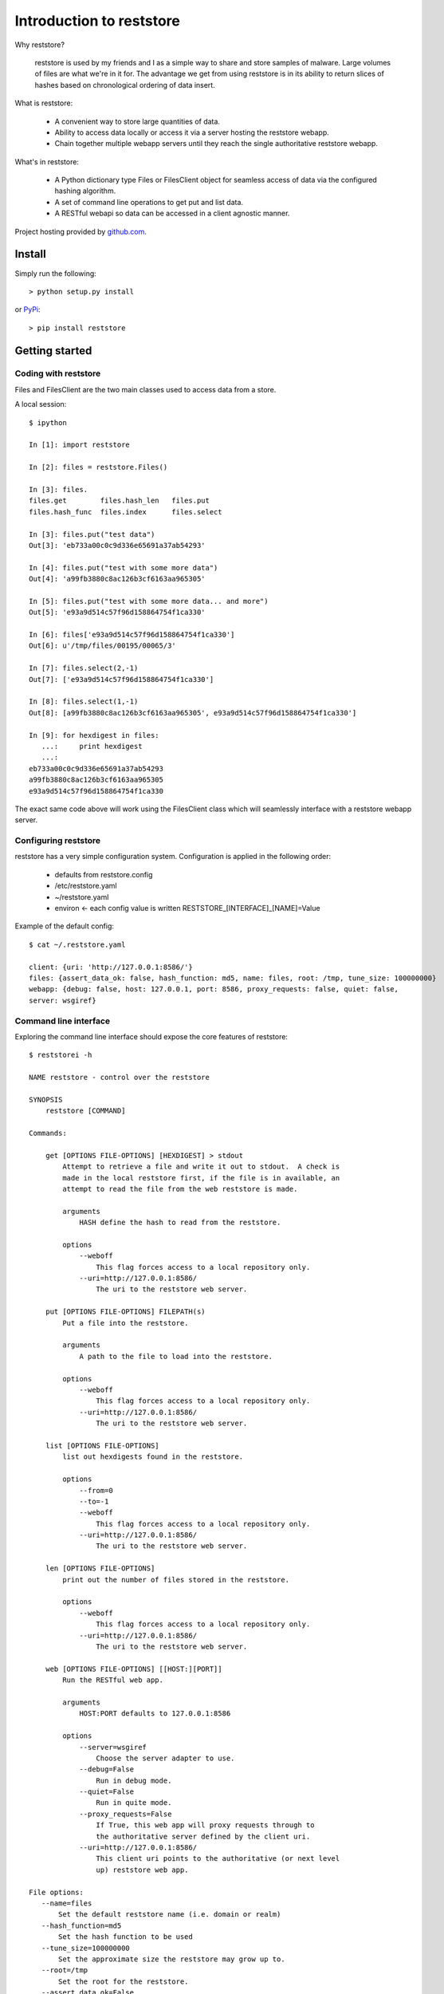 Introduction to reststore 
*************************

Why reststore?

 reststore is used by my friends and I as a simple way to share and store
 samples of malware.  Large volumes of files are what we're in it for.  The
 advantage we get from using reststore is in its ability to return slices 
 of hashes based on chronological ordering of data insert. 
  
What is reststore:

 * A convenient way to store large quantities of data.
 * Ability to access data locally or access it via a server hosting the
   reststore webapp. 
 * Chain together multiple webapp servers until they reach the single
   authoritative reststore webapp.

What's in reststore: 

 * A Python dictionary type Files or FilesClient object for seamless access
   of data via the configured hashing algorithm.
 * A set of command line operations to get put and list data.
 * A RESTful webapi so data can be accessed in a client agnostic manner. 



Project hosting provided by `github.com`_.


Install
=======

Simply run the following::

    > python setup.py install
    
or `PyPi`_:: 

    > pip install reststore
    

Getting started
===============


Coding with reststore
---------------------
Files and FilesClient are the two main classes used to access data from a store.

A local session:: 

 $ ipython

 In [1]: import reststore

 In [2]: files = reststore.Files()

 In [3]: files.
 files.get        files.hash_len   files.put        
 files.hash_func  files.index      files.select     

 In [3]: files.put("test data")
 Out[3]: 'eb733a00c0c9d336e65691a37ab54293'

 In [4]: files.put("test with some more data")
 Out[4]: 'a99fb3880c8ac126b3cf6163aa965305'

 In [5]: files.put("test with some more data... and more")
 Out[5]: 'e93a9d514c57f96d158864754f1ca330'

 In [6]: files['e93a9d514c57f96d158864754f1ca330']
 Out[6]: u'/tmp/files/00195/00065/3'

 In [7]: files.select(2,-1)
 Out[7]: ['e93a9d514c57f96d158864754f1ca330']

 In [8]: files.select(1,-1)
 Out[8]: [a99fb3880c8ac126b3cf6163aa965305', e93a9d514c57f96d158864754f1ca330']

 In [9]: for hexdigest in files:
    ...:     print hexdigest 
    ...:     
 eb733a00c0c9d336e65691a37ab54293
 a99fb3880c8ac126b3cf6163aa965305
 e93a9d514c57f96d158864754f1ca330

The exact same code above will work using the FilesClient class which will
seamlessly interface with a reststore webapp server.


Configuring reststore
---------------------

reststore has a very simple configuration system.  Configuration is applied
in the following order:

 * defaults from reststore.config
 * /etc/reststore.yaml
 * ~/reststore.yaml
 * environ <- each config value is written RESTSTORE_[INTERFACE]_[NAME]=Value

Example of the default config::

 $ cat ~/.reststore.yaml 
 
 client: {uri: 'http://127.0.0.1:8586/'}
 files: {assert_data_ok: false, hash_function: md5, name: files, root: /tmp, tune_size: 100000000}
 webapp: {debug: false, host: 127.0.0.1, port: 8586, proxy_requests: false, quiet: false,
 server: wsgiref}
     

Command line interface
----------------------

Exploring the command line interface should expose the core features of
reststore::

 $ reststorei -h

 NAME reststore - control over the reststore 

 SYNOPSIS
     reststore [COMMAND]

 Commands:
     
     get [OPTIONS FILE-OPTIONS] [HEXDIGEST] > stdout
         Attempt to retrieve a file and write it out to stdout.  A check is
         made in the local reststore first, if the file is in available, an
         attempt to read the file from the web reststore is made. 
     
         arguments 
             HASH define the hash to read from the reststore.

         options
             --weboff
                 This flag forces access to a local repository only.
             --uri=http://127.0.0.1:8586/
                 The uri to the reststore web server.

     put [OPTIONS FILE-OPTIONS] FILEPATH(s) 
         Put a file into the reststore.   
     
         arguments 
             A path to the file to load into the reststore.

         options
             --weboff
                 This flag forces access to a local repository only.
             --uri=http://127.0.0.1:8586/
                 The uri to the reststore web server.

     list [OPTIONS FILE-OPTIONS]
         list out hexdigests found in the reststore.   
     
         options
             --from=0
             --to=-1
             --weboff
                 This flag forces access to a local repository only.
             --uri=http://127.0.0.1:8586/
                 The uri to the reststore web server.

     len [OPTIONS FILE-OPTIONS]
         print out the number of files stored in the reststore.   
     
         options
             --weboff
                 This flag forces access to a local repository only.
             --uri=http://127.0.0.1:8586/
                 The uri to the reststore web server.

     web [OPTIONS FILE-OPTIONS] [[HOST:][PORT]] 
         Run the RESTful web app.
         
         arguments 
             HOST:PORT defaults to 127.0.0.1:8586

         options
             --server=wsgiref
                 Choose the server adapter to use.
             --debug=False 
                 Run in debug mode.
             --quiet=False
                 Run in quite mode.
             --proxy_requests=False
                 If True, this web app will proxy requests through to 
                 the authoritative server defined by the client uri.
             --uri=http://127.0.0.1:8586/
                 This client uri points to the authoritative (or next level
                 up) reststore web app.

 File options:
    --name=files
        Set the default reststore name (i.e. domain or realm) 
    --hash_function=md5
        Set the hash function to be used
    --tune_size=100000000
        Set the approximate size the reststore may grow up to.
    --root=/tmp
        Set the root for the reststore.
    --assert_data_ok=False
        Do extra checks when reading and writing data.



Issues
======

Source code for *reststore* is hosted on `GitHub
<https://github.com/provoke-vagueness/reststore>`_. 
Please file `bug reports <https://github.com/provoke-vagueness/reststore/issues>`_
with GitHub's issues system.


Change log
==========


version 0.0.0 (06/05/2013)





.. _github.com: https://github.com/provoke-vagueness/reststore
.. _PyPi: http://pypi.python.org/pypi/reststore
